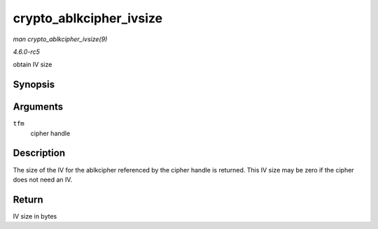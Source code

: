 .. -*- coding: utf-8; mode: rst -*-

.. _API-crypto-ablkcipher-ivsize:

========================
crypto_ablkcipher_ivsize
========================

*man crypto_ablkcipher_ivsize(9)*

*4.6.0-rc5*

obtain IV size


Synopsis
========

.. c:function:: unsigned int crypto_ablkcipher_ivsize( struct crypto_ablkcipher * tfm )

Arguments
=========

``tfm``
    cipher handle


Description
===========

The size of the IV for the ablkcipher referenced by the cipher handle is
returned. This IV size may be zero if the cipher does not need an IV.


Return
======

IV size in bytes


.. ------------------------------------------------------------------------------
.. This file was automatically converted from DocBook-XML with the dbxml
.. library (https://github.com/return42/sphkerneldoc). The origin XML comes
.. from the linux kernel, refer to:
..
.. * https://github.com/torvalds/linux/tree/master/Documentation/DocBook
.. ------------------------------------------------------------------------------
